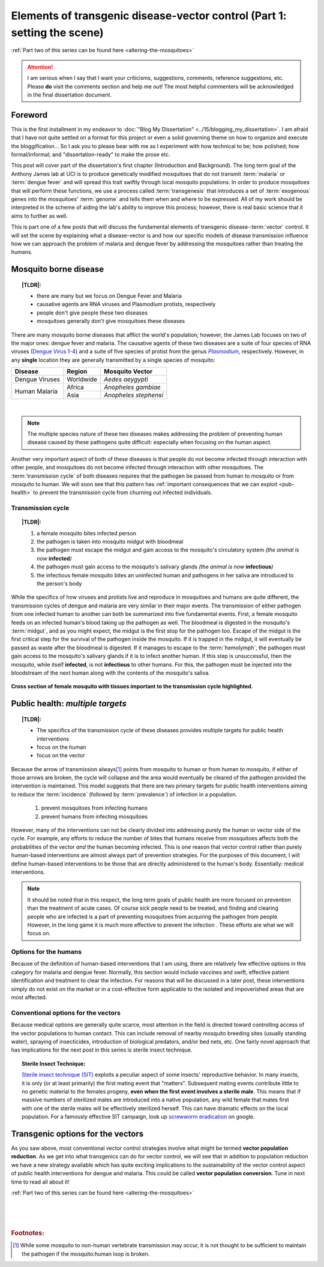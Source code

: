 Elements of transgenic disease-vector control (Part 1: setting the scene)
=========================================================================
.. _setting-the-scene:

.. |TLDR| replace:: :abbr:`TL;DR (Too Long; Didn't Read)`

:ref:`Part two of this series can be found here <altering-the-mosquitoes>`

.. attention:: I am serious when I say that I want your criticisms, suggestions, comments, reference suggestions, etc. Please **do** visit the comments section and help me out! The most helpful commenters will be acknowledged in the final dissertation document. 



Foreword
--------
This is the first installment in my endeavor to :doc:`"Blog My Dissertation" <../15/blogging_my_dissertation>`.  
I am afraid that I have not quite settled on a format for this project or even a solid governing theme on how to organize and execute the bloggification...
So I ask you to please bear with me as I experiment with how technical to be; how polished; how formal/informal; and "dissertation-ready" to make the prose etc.

This post will cover part of the dissertation's first chapter (Introduction and Background).
The long term goal of the Anthony James lab at UCI is to produce genetically modified mosquitoes that do not transmit :term:`malaria` or :term:`dengue fever` and will spread this trait swiftly through local mosquito populations.
In order to produce mosquitoes that will perform these functions, we use a process called :term:`transgenesis` that introduces a set of :term:`exogenous` genes into the mosquitoes' :term:`genome` and tells them when and where to be expressed.
All of my work should be interpreted in the scheme of aiding the lab's ability to improve this process; however, there is real basic science that it aims to further as well.

This is part one of a few posts that will discuss the fundamental elements of transgenic disease-\ :term:`vector` control.
It will set the scene by explaining what a disease-vector is and how our specific models of disease transmission influence how we can approach the problem of malaria and dengue fever by addressing the mosquitoes rather than treating the humans.


.. more::

Mosquito borne disease
-----------------------

.. topic:: |TLDR|:

	- there are many but we focus on Dengue Fever and Malaria
	- causative agents are RNA viruses and Plasmodium protists, respectively
	- people don't give people these two diseases
	- mosquitoes generally don't give mosquitoes these diseases

There are many mosquito borne diseases that afflict the world's population; however, the James Lab focuses on two of the major ones: dengue fever and malaria.
The causative agents of these two diseases are a suite of four species of RNA viruses (`Dengue Virus 1-4 <http://en.wikipedia.org/wiki/Dengue_fever#Virology>`_) and a suite of five species of protist from the genus |Plasmodium|_, respectively.
However, in any **single** location they are generally transmitted by a single species of mosquito: 


+------------------+------------+-----------------------+
| Disease          | Region     | Mosquito Vector       |
+==================+============+=======================+
| Dengue Viruses   | Worldwide  | *Aedes aeygypti*      |
+------------------+------------+-----------------------+
|                  | Africa     | *Anopheles gambiae*   |
| Human Malaria    +------------+-----------------------+
|                  | Asia       | *Anopheles stephensi* |
+------------------+------------+-----------------------+

|

.. Note:: The multiple species nature of these two diseases makes addressing the problem of preventing human disease caused by these pathogens quite difficult: especially when focusing on the human aspect.

.. seealso:: Other posts will go into more detail on the specifics of the distribution and effects of the actual diseases on local populations. Once completed, they will be linked to from here.

Another very important aspect of both of these diseases is that people do not become infected through interaction with other people, and mosquitoes do not become infected through interaction with other mosquitoes.
The :term:`transmission cycle` of both diseases requires that the pathogen be passed from human to mosquito or from mosquito to human.
We will soon see that this pattern has :ref:`important consequences that we can exploit <pub-health>` to prevent the transmission cycle from churning out infected individuals.

.. |Plasmodium| replace:: *Plasmodium*
.. _Plasmodium: http://en.wikipedia.org/wiki/Plasmodium


Transmission cycle
^^^^^^^^^^^^^^^^^^

.. topic:: |TLDR|:
	
	1. a female mosquito bites infected person
	2. the pathogen is taken into mosquito midgut with bloodmeal
	3. the pathogen must escape the midgut and gain access to the mosquito's circulatory system *(the animal is now* **infected**\ *)*
	4. the pathogen must gain access to the mosquito's salivary glands *(the animal is now* **infectious**\ *)*
	5. the infectious female mosquito bites an uninfected human and pathogens in her saliva are introduced to the person's body

While the specifics of how viruses and protists live and reproduce in mosquitoes and humans are quite different, the transmission cycles of dengue and malaria are very similar in their major events.
The transmission of either pathogen from one infected human to another can both be summarized into five fundamental events.
First, a female mosquito feeds on an infected human's blood taking up the pathogen as well.
The bloodmeal is digested in the mosquito's :term:`midgut`, and as you might expect, the midgut is the first stop for the pathogen too.
Escape of the midgut is the first critical step for the survival of the pathogen inside the mosquito.
If it is trapped in the midgut, it will eventually be passed as waste after the bloodmeal is digested.
If it manages to escape to the :term:`hemolymph`, the pathogen must gain access to the mosquito's salivary glands if it is to infect another human.
If this step is unsuccessful, then the mosquito, while itself **infected**, is not **infectious** to other humans.
For this, the pathogen must be injected into the bloodstream of the next human along with the contents of the mosquito's saliva.

.. figure:: mosqXsection.png
	:width: 585px
	:align: center

	**Cross section of female mosquito with tissues important to the transmission cycle highlighted.**


.. _pub-health:

Public health: *multiple targets*
---------------------------------
.. topic:: |TLDR|:

	- The specifics of the transmission cycle of these diseases provides multiple targets for public health interventions
	- focus on the human
	- focus on the vector

Because the arrow of transmission always\ [#nonhuman_transmission]_ points from mosquito to human or from human to mosquito, if either of those arrows are broken, the cycle will collapse and the area would eventually be cleared of the pathogen provided the intervention is maintained.
This model suggests that there are two primary targets for public health interventions aiming to reduce the :term:`incidence` (followed by :term:`prevalence`) of infection in a population.

	1. prevent mosquitoes from infecting humans
	2. prevent humans from infecting mosquitoes

However, many of the interventions can not be clearly divided into addressing purely the human or vector side of the cycle.
For example, any efforts to reduce the number of bites that humans receive from mosquitoes affects both the probabilities of the vector *and* the human becoming infected.  
This is one reason that vector control rather than purely human-based interventions are almost always part of prevention strategies. 
For the purposes of this document, I will define human-based interventions to be those that are directly administered to the human's body.
Essentially: medical interventions. 

.. note:: It should be noted that in this respect, the long term goals of public health are more focused on prevention than the treatment of acute cases. Of course sick people need to be treated, and finding and clearing people who are infected is a part of preventing mosquitoes from acquiring the pathogen from people.  However, in the long game it is much more effective to prevent the infection .  These efforts are what we will focus on.



Options for the humans
^^^^^^^^^^^^^^^^^^^^^^
Because of the definition of human-based interventions that I am using, there are relatively few effective options in this category for malaria and dengue fever.
Normally, this section would include vaccines and swift, effective patient identification and treatment to clear the infection.
For reasons that will be discussed in a later post, these interventions simply do not exist on the market or in a cost-effective form applicable to the isolated and impoverished areas that are most affected.

.. seealso:: This subject should also be given a deeper treatment in the future. Links to those posts will show up here.

Conventional options for the vectors
^^^^^^^^^^^^^^^^^^^^^^^^^^^^^^^^^^^^
Because medical options are generally quite scarce, most attention in the field is directed toward controlling access of the vector populations to human contact.
This can include removal of nearby mosquito breeding sites (usually standing water), spraying of insecticides, introduction of biological predators, and/or bed nets, etc. 
One fairly novel approach that has implications for the next post in this series is sterile insect technique.

.. _topic-SIT:
.. topic:: Sterile Insect Technique:

	`Sterile insect technique (SIT) <http://en.wikipedia.org/wiki/Sterile_insect_technique>`_ exploits a peculiar aspect of some insects' reproductive behavior.  
	In many insects, it is only (or at least primarily) the first mating event that "matters".
	Subsequent mating events contribute little to no genetic material to the females progeny, **even when the first event involves a sterile male**.
	This means that if massive numbers of sterilized males are introduced into a native population, any wild female that mates first with one of the sterile males will be effectively sterilized herself.
	This can have dramatic effects on the local population.
	For a famously effective SIT campaign, look up `screwworm eradication <http://goo.gl/DF7bv>`_ on google. 


Transgenic options for the vectors
----------------------------------
As you saw above, most conventional vector control strategies involve what might be termed **vector population reduction**.  As we get into what transgenics can do for vector control, we will see that in addition to population reduction we have a new strategy available which has quite exciting implications to the sustainability of the vector control aspect of public health interventions for dengue and malaria.
This could be called **vector population conversion**.  Tune in next time to read all about it!



:ref:`Part two of this series can be found here <altering-the-mosquitoes>`

|
|
|

.. rubric:: **Footnotes:**

.. [#nonhuman_transmission] While some mosquito to non-human vertebrate transmission may occur, it is not thought to be sufficient to maintain the pathogen if the mosquito:human loop is broken.


.. author:: default
.. categories:: My Research, My Dissertation
.. tags:: mosquitoes, background, vector control, transgenic mosquitoes, GMO, GMM, Dissertation: Chapter One (Background)
.. comments::
